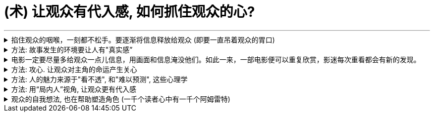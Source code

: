 
= (术) 让观众有代入感, 如何抓住观众的心?
:toc: left
:toclevels: 3
:sectnums:
:stylesheet: myAdocCss.css

'''



.掐住观众的咽喉，一刻都不松手。要逐渐将信息释放给观众 (即要一直吊着观众的胃口)
[%collapsible%close]
====

如何持久地把握住观众的好奇心? 一个好剧本，*要做到能掐住观众的咽喉，一刻都不松手。要逐渐将信息释放给观众 (即要一直吊着观众的胃口).* +
*每隔一段时间，这个剧本就应该释放足够的信息 → 让观众对接下来的故事发展保持好奇(吊胃口, 犹如爱丽丝漫游仙境一样, 一幕一幕都令人有悬疑感)，永远不觉得出戏、无聊或者毫无头绪。*


- 《唐人街》中，汤小心翼翼、一点一点地释放关于侦探杰克·盖特斯, 和他调查的洛杉矶富人家庭的信息，使观众全程保持精神集中，直到最终揭开真相。
- Manchester by the Sea 中，导演像折纸一样架构故事，随着折纸一点一点展开，我们也一步一步了解了钱德勒在几年前经历的惨剧。采用这个结构是因为钱德勒一直在想尽办法封闭这段记忆，埋藏过去的悔恨。换言之, 如果处理得当，影片的结构就是由角色的性格来决定的.

'''
====

.方法: 故事发生的环境要让人有"真实感”
[%collapsible%close]
====

[.small]
[options="autowidth" cols="1a,1a"]
|===
|Header 1 |Header 2

|▶ 这个世界好不好看不重要，重要的是它是否真实? *要真实到能够让观众相信, 并彻底沉浸其中.*
|<天国王朝>中, 那些环境场景, 真的让人如同回到了中世纪的欧洲

|▶ 画面的背景中, 发生了什么？告诉了我们什么？*画面的背景, 是在帮助叙事，还是分散了观众的注意力？*
|*这些环境能反映生活在其中的角色的个人特点，就好像我们的房子能反映我们的性格一样。* +
这就是普通的背景, 和优秀的艺术设计, 的区别 -- 前者是演员在静态背景下演戏，后者是在看得见、摸得着的世界中生活。

那些让人看完就忘的电影，里面所有的房子都带着千篇一律的白木桩围栏，所有的角色都穿着毫无特色的Dockers或者J.Jill 。这些片子的艺术指导, 没有为丰富"角色内涵"再做点儿什么，他们只是去商场买了点儿东西回来敷衍了事，除了搭建一个好看的背景供演员表演，他们什么也没做。

|▶ *艺术设计, 唤起了你的哪些感觉？它们反映出了怎样的情绪？*
|.好的艺术设计, 要能帮助叙事，而不是分散观众的注意力.
**艺术设计的最终目的, 不是为了表面上的搭建物理场景，而是为了传递重要的"心理和情感信息"。**最好的艺术设计, 是难以察觉、不着痕迹的，观众可能根本意识不到它的存在。但**艺术设计绝对不能完全消失，因为它有着"传递信息"和"表达情感"的作用。会对观众的"心理情绪"产生影响.**

后者才是本质目的，如同你建立自己的"设计方法论"时, 对"设计元素"的分解分析一样，看它们会带给人, 怎样不同的情绪体验, 这就是"各种元素"和"风格"所能起到的作用, 它们的价值所在. *如果这些东西不能给人带来你想要的情绪体验, 它们就没有存在价值.* 正如<大逃杀>中的核心观点 -- 要成为有生存价值的成年人(元素).


案例:

- 为了凸显人物在政府机构面前的渺小无力，艺术指导故意突出建筑物的高大冷酷，给它们涂上了一层法西斯的色彩。
- Stanley Kubrick 的电影, 一直都是利用夸张设计, 来激起观众强烈情感反应的. 如《The Shining‎ 闪灵》中阴森空荡的远望酒店. 酒店内新旧装饰元素的诡异交融、高得夸张的天花板、俗气的色彩搭配，以及反复出现的迷宫式设计母题 （motif），目的都是为了给观众, 营造出这样一种感觉 -- 好像被什么强大而邪恶的力量, 压得喘不过气来。


电影一定要尽量多给观众一点儿信息，用画面和信息淹没他们。如此一来，一部电影便可以重复欣赏，影迷每次重看都会有新的发现。


.不同颜色或色调, 会带来何种的象征意义和情感? 会触发观众相应的反应。
这些色彩是在帮助叙事，还是衬托、暗示当下已经很明显的情绪和信息？


案例:

- <Precious> 讲述的是一个被贫穷与家庭暴力围绕的女孩的成长故事。但导演依然使用了鲜艳的背景色, 目的是想要捕捉她在不屈不挠、努力求生中, 展现出的活力与乐观精神. “我们既要展现痛苦，也要展现美丽。”

|===


所以, 设计部门和美术部门最累. +
对细节的打磨，导致设计部门和美术部门通常都是最早开工. -- "我们会尽力为后来者设立一个高标杆，这样一来，任何人都没有理由偷懒", "这也是为什么我们把那么多的时间都花在素材积累上".

'''
====

.电影一定要尽量多给观众一点儿信息，用画面和信息淹没他们。如此一来，一部电影便可以重复欣赏，影迷每次重看都会有新的发现。
[%collapsible%close]
====
除了演员，艺术设计的**所有重要细节, 都要让肉眼轻松捕捉，让观众能够获取他们需要的信息和情报，** 其中包括自然背景、人造环境、道具、服装，以及能够传达故事背景及潜台词的各种细节。 +
虽然有时候, 细节并不一定要被观众注意到，但是**如果好不容易精心挑选出了一屋子的装饰品，最后都隐藏在阴沉昏暗的灯光之中，那又何必费这个心呢？**

'''
====

.方法: 攻心. 让观众对主角的命运产生关心
[%collapsible%close]
====

*只有当你(观众)对这些人(角色)产生了关心, 你才会进一步关心和主角相关的一切.* +
*所以在电影的开场处, 就要让主角有足够的吸引力或角色深度，让观众愿意跟随主角到天涯海角 (如同你对情人一样)*（或者至少跟到影片结束）。

即使是塑造令人讨厌的角色，好的编剧也要赋予他值得同情的点。因为如果没有这些特点，编剧对这些角色, 就不会有兴趣去塑造. (即使是反派, 也要有魅力. 有魅力的反派更能衬托主角的魅力, 人是互相抬高的. 优秀的敌人能衬托出你更优秀.)

- Angelina Jolie 在 <Salt 特工绍特> 中，她扮演了一个俄国间谍。这样的角色一般并不需要太多观众的共情，但**没有共情, 演员就很难与观众形成情感联系.** Angelina Jolie 想要搭建这种联系, 所以其实这个角色身上很多极端的地方, 都是她自己塑造的.

'''
====

.方法: 人的魅力来源于"看不透", 和"难以预测", 这些心理学
[%collapsible%close]
====
角色让人真实可信, 又觉得难以预测 (难以预测才会带来性格魅力). +
*神秘感起到了重要的作用：伟大的演员能不断勾起我们的好奇心.* +
既要"透明"到能让观众瞬间了解角色，又要"内敛"到让观众好奇角色下一步会怎么做。

'''
====

.方法: 用“局内人”视角, 让观众更有代入感
[%collapsible%close]
====

要清楚电影的视角：是谁在银幕世界中引领观众？我们是透过谁的眼睛和情感, 来看待故事中的矛盾冲突、悲欢离合、失败与成功的？要确保“从剧本到片场”（再到银幕）全程视角一致。

[.small]
[options="autowidth" cols="1a,1a"]
|===
|Header 1 |Header 2

|视角有两种:
|1.某个角色的主观视角 (局内人视角) +
2.如上帝般, 冷眼旁观的视角 (局外人视角)


案例:

- 《拆弹部队》的视角类似于第三方的记者视角，从来没出现全知视角（omniscient eye）——即镜头永远不会拉到一定距离之外，用“上帝视角”来观察银幕上发生的一切.
- 《后窗》几乎全程都是通过主角视角来进行叙事。镜头全程陪伴杰弗里斯，我们只能见其所见，闻其所闻. 但在影片的某一个场景中，*趁着杰弗里斯入睡，镜头向观众透露了一条关键信息。这条信息对于观众理解整个故事有着重要作用，但是主角自己并不知情。这是一招不着痕迹的作弊手法，目的是让观众对接下来的故事走向更加好奇。*


通常来说，优秀的导演手法, 应该介于这两种极端之间 —— 私密但持重；客观但不冷淡；处在一定距离外冷静观察，但仍保持尊重与同情。


|镜头目标, 声音, 都能表达出"以谁为视角?”
|摄影机摆在哪里，*镜头反映的是谁的视点，观众是通过谁的耳朵听声音，电影配乐是在传达谁的内心情感，都取决于角色和角色视角。* (红楼梦中, 第二次, 读者是跟着刘姥姥的目光与感受, 来体验大观园的)

|好的艺术设计, 还能进入主角的视角。
|
- <Black Swan> 中, 通过对镜子、窗子等带反射面的母题运用，来展现一位芭蕾舞女演员的心灵走向崩溃的过程。
|===

'''
====

.观众的自我想法, 也在帮助塑造角色 (一千个读者心中有一千个阿姆雷特)
[%collapsible%close]
====

- 你可以通过看得见的东西讲故事，也可以通过看不见的东西讲故事，如果你把什么都展现给观众, 那就没有什么东西是重要的了 (没有了观众能参与的想象力了).
- 从这一刻起，观众也加入进来，赋予这个之前只存在于纸页上的角色, 更多的含义，和演员一起塑造角色。
你(观众)看完电影后，也会往角色身上加上自己的想法(你自己对角色的人物分析)。你也同时在为演员充实这个角色。

'''
====

